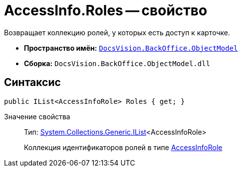 = AccessInfo.Roles -- свойство

Возвращает коллекцию ролей, у которых есть доступ к карточке.

* *Пространство имён:* `xref:api/DocsVision/Platform/ObjectModel/ObjectModel_NS.adoc[DocsVision.BackOffice.ObjectModel]`
* *Сборка:* `DocsVision.BackOffice.ObjectModel.dll`

== Синтаксис

[source,csharp]
----
public IList<AccessInfoRole> Roles { get; }
----

Значение свойства::
Тип: http://msdn.microsoft.com/ru-ru/library/5y536ey6.aspx[System.Collections.Generic.IList]<AccessInfoRole>
+
Коллекция идентификаторов ролей в типе xref:api/DocsVision/BackOffice/ObjectModel/AccessInfoRole_CL.adoc[AccessInfoRole]
